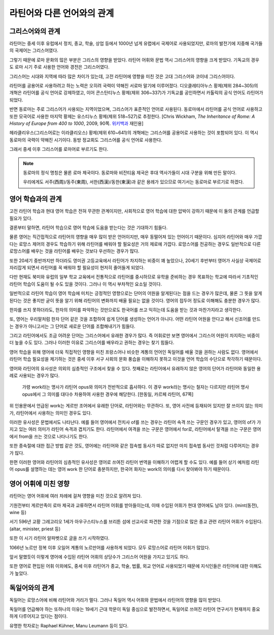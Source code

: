 라틴어와 다른 언어와의 관계
============================

그리스어와의 관계
-----------------

라틴어는 중세 이후 유럽에서 정치, 종교, 학술, 상업 등에서 1000년 넘게 유렵에서 국제어로 사용되었지만, 로마의 발전기에 지중해 국가들의 국제어는 그리스어였다.

그렇기 때문에 로마 문화의 많은 부분은 그리스의 영향을 받았다. 라틴어 어휘와 문법 역시 그리스어의 영향을 크게 받았다. 기독교의 경우도 로마 시기 주로 사용한 언어와 경전은 그리스어였다.

그리스어는 시대와 지역에 따라 많은 차이가 있는데, 고전 라틴어에 영향을 미친 것은 고대 그리스어와 코이네 그리스어이다.

라틴어를 공용어로 사용하려고 하는 노력은 오히려 국력이 약해진 서로마 말기에 이루어졌다. 디오클레티아누스 황제(제위 284~305)의 개혁은 라틴어를 공식 언어로 강제하였고, 이어 콘스탄티누스 황제(제위 306~337)가 기독교를 공인하면서 카톨릭의 공식 언어도 라틴어가 되었다.

반면 동로마는 주로 그리스어가 사용되는 지역이었으며, 그리스어가 표준적인 언어로 사용된다. 동로마에서 라틴어를 공식 언어로 사용하고 또한 모국어로 사용한 마지막 황제는 유스티누스 황제(제위 518~527)로 추정한다. [Chris Wickham, :title-reference:`The Inheritance of Rome: A History of Europe from 400 to 1000`, 2009, 90쪽. `위키백과 <https://en.wikipedia.org/w/index.php?title=Byzantine_Empire&oldid=851889437#Language>`_ 재인용]

헤라클리우스(그리스어로는 이라클리오스) 황제(제위 610~641)의 개혁에는 그리스어를 공용어로 사용하는 것이 포함되어 있다. 이 역시 동로마의 국력이 약해진 시기이다. 동방 정교회도 그리스어를 공식 언어로 사용한다.

그래서 중세 이후 그리스어를 로마어로 부르기도 한다.

.. note::

   동로마의 정식 명칭은 물론 로마 제국이다. 동로마와 비잔티움 제국은 후대 역사가들이 시대 구분을 위해 만든 말이다.

   우리에게도 서주(西周)/동주(東周), 서한(西漢)/동한(東漢)과 같은 용례가 있으므로 여기서는 동로마로 부르기로 하겠다.

영어 학습과의 관계
---------------------

고전 라틴어 학습과 현대 영어 학습은 전혀 무관한 관계이지만, 사회적으로 영어 학습에 대한 압박이 강하기 때문에 이 둘의 관계를 언급할 필요가 있다.

결론부터 말하면, 라틴어 학습으로 영어 학습에 도움을 받는다는 것은 기대하기 힘들다.

물론 영어는 직간접적으로 라틴어의 영향을 매우 많이 받은 언어이지만, 매우 동떨어져 있는 언어이기 때문이다. 심지어 라틴어와 매우 가깝다는 로망스 제어의 경우도 학습하기 위해 라틴어를 배워야 할 필요성은 거의 제로에 가깝다. 로망스어를 전공하는 경우도 일반적으로 다른 로망스어를 배우는 것을 라틴어를 배우는 것보다 우선하는 경우가 많다.

또한 20세기 중반까지만 하더라도 영미권 고등교육에서 라틴어가 차지하는 비중이 꽤 높았으나, 20세기 후반부터 영어가 사실상 국제어로 자리잡게 되면서 라틴어를 꼭 배워야 할 필요성이 현저히 줄어들게 되었다.

다만 현재도 북미와 유럽의 일부 학교 교육에서 전통적으로 라틴어를 중시하므로 유학을 준비하는 경우 목표하는 학교에 따라서 기초적인 라틴어 학습이 도움이 될 수도 있을 것이다. 그러나 이 역시 부차적인 요소일 것이다.

일반적으로 라틴어 학습이 영어 학습에 미치는 긍정적인 영향으로는 단어의 어원을 알게된다는 점을 드는 경우가 많은데, 물론 그 뜻을 알게 된다는 것은 좋지만 굳이 뜻을 알기 위해 라틴어의 변화까지 배울 필요는 없을 것이다. 영어의 접두어 정도로 이해해도 충분한 경우가 많다.

한자를 쓰지 못하더라도, 한자의 의미를 파악하는 것만으로도 한국어를 쓰고 익히는데 도움을 받는 것과 마찬가지라고 생각한다.

또, 영어는 우리말처럼 한자 단어 같은 것을 조합하여 쉽게 단어를 생성하는 언어가 아니다. 어떤 라틴어 어원을 안다고 해서 신조어를 만드는 경우가 아니고서는 그 단어로 새로운 단어를 조합해내기가 힘들다.

그리고 라틴어에서도 조금 어려운 단어는 그리스어에서 유래한 경우가 많다. 즉 어휘로만 보면 영어에서 그리스어 어원이 차지하는 비중이 더 높을 수도 있다. 그러나 이러한 이유로 그리스어를 배우라고 권하는 경우는 찾기 힘들다.

영어 학습을 위해 영어에 더욱 직접적인 영향을 미친 프랑스어나 비슷한 계통의 언어인 독일어를 배울 것을 권하는 사람도 없다. 영어에서 라틴어 학습 필요성을 제기하는 것은 중세 이후 서구 사회의 문화 풍습을 이해하지 못하고 이것을 언어 학습의 수단으로 착각하기 때문이다.

영어와 라틴어의 유사성은 의외의 심층적인 구조에서 찾을 수 있다. 첫째로는 라틴어에서 유래하지 않은 영어의 단어가 라틴어와 동일한 용례로 사용되는 경우가 많다.

   가령 work라는 명사가 라틴어 opus와 의미가 전반적으로 흡사하다. 이 경우 work라는 명사는 철자는 다르지만 라틴어 명사 opus에서 그 의미를 대다수 차용하여 사용한 경우에 해당한다. [한동일, 카르페 라틴어, 67쪽]

위 인용문에서 언급된 work는 게르만 조어에서 유래한 단어로, 라틴어와는 무관하다. 또, 영어 사전에 등재되어 있지만 잘 쓰이지 않는 의미가, 라틴어에서 사용하는 의미인 경우도 있다.

이러한 유사성은 문법에서도 나타난다. 예를 들어 영어에서 전치사 of를 쓰는 경우는 라틴어 속격 쓰는 구문인 경우가 있고, 영어의 of가 가지고 있는 여러 의미가 라틴어 속격과 겹치기도 한다. 라틴어에서 여격을 쓰는 구문은 영어에서 for로, 라틴어에서 탈격을 쓰는 구문은 영어에서 from을 쓰는 것으로 나타나기도 한다.

또한 종속절에 대한 접근 방법 같은 것도, 영어에는 라틴어와 같은 접속법 동사가 따로 없지만 마치 접속법 동사인 것처럼 다루어지는 경우가 많다.

한편 이러한 영어와 라틴어의 심층적인 유사성은 영어로 쓰여진 라틴어 번역을 이해하기 어렵게 할 수도 있다. 예를 들어 상기 예처럼 라틴어 opus를 설명하는 데는 영어 work 한 단어로 충분하지만, 한국어 화자는 work의 의미를 다시 찾아봐야 하기 때문이다.

영어 어휘에 미친 영향
------------------------------

라틴어는 영어 어휘에 여러 차례에 걸쳐 영향을 미친 것으로 알려져 있다.

.. image:: history_of_english.svg

기원전부터 게르만족이 로마 제국과 교류하면서 라틴어 어휘를 받아들이는데, 이때 수입된 어휘가 현대 영어에도 남아 있다. (mint(동전), wine 등)

서기 596년 교황 그레고리오 1세가 아우구스티누스를 브리튼 섬에 선교사로 파견한 것을 기점으로 많은 종교 관련 라틴어 어휘가 수입된다. (altar, minister, priest 등)

또한 이 시기 라틴어 알파벳으로 글을 쓰기 시작하였다.

1066년 노르만 정복 이후 오일어 계통의 노르만어를 사용하게 되었다. 모두 로망스어로 라틴어 어휘가 많았다.

앞서 말했듯이 이렇게 영어에 수입된 라틴어 어휘의 상당수가 그리스어 어원을 가지고 있기도 하다.

또한 영어로 편입된 어휘 이외에도, 중세 이후 라틴어가 종교, 학술, 법률, 외교 언어로 사용되었기 때문에 지식인들은 라틴어에 대한 이해도가 높았다.

독일어와의 관계
-----------------

독일어는 로망스어에 비해 라틴어와 거리가 멀다. 그러나 독일어 역시 어휘와 문법에서 라틴어의 영향을 많이 받았다.

독일어를 언급해야 하는 또하나의 이유는 19세기 근대 학문이 독일 중심으로 발전하면서, 독일어로 쓰여진 라틴어 연구서가 현재까지 중요하게 다루어지고 있다는 점이다.

유명한 학자로는 Raphael Kühner, Manu Leumann 등이 있다.
